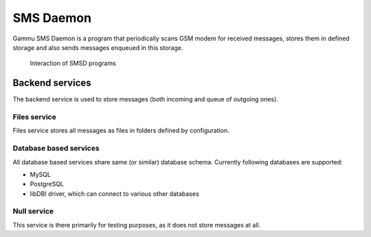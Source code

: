 SMS Daemon
==========

Gammu SMS Daemon is a program that periodically scans GSM modem for received
messages, stores them in defined storage and also sends messages enqueued in
this storage.


.. figure:: smsd-interactions.png
   :alt: SMSD interactions

   Interaction of SMSD programs

Backend services
----------------

The backend service is used to store messages (both incoming and queue of
outgoing ones).

Files service
+++++++++++++

Files service stores all messages as files in folders defined by configuration.


Database based services
+++++++++++++++++++++++

All database based services share same (or similar) database schema. Currently
following databases are supported:

* MySQL
* PostgreSQL
* libDBI driver, which can connect to various other databases

Null service
++++++++++++

This service is there primarily for testing purposes, as it does not store
messages at all.
